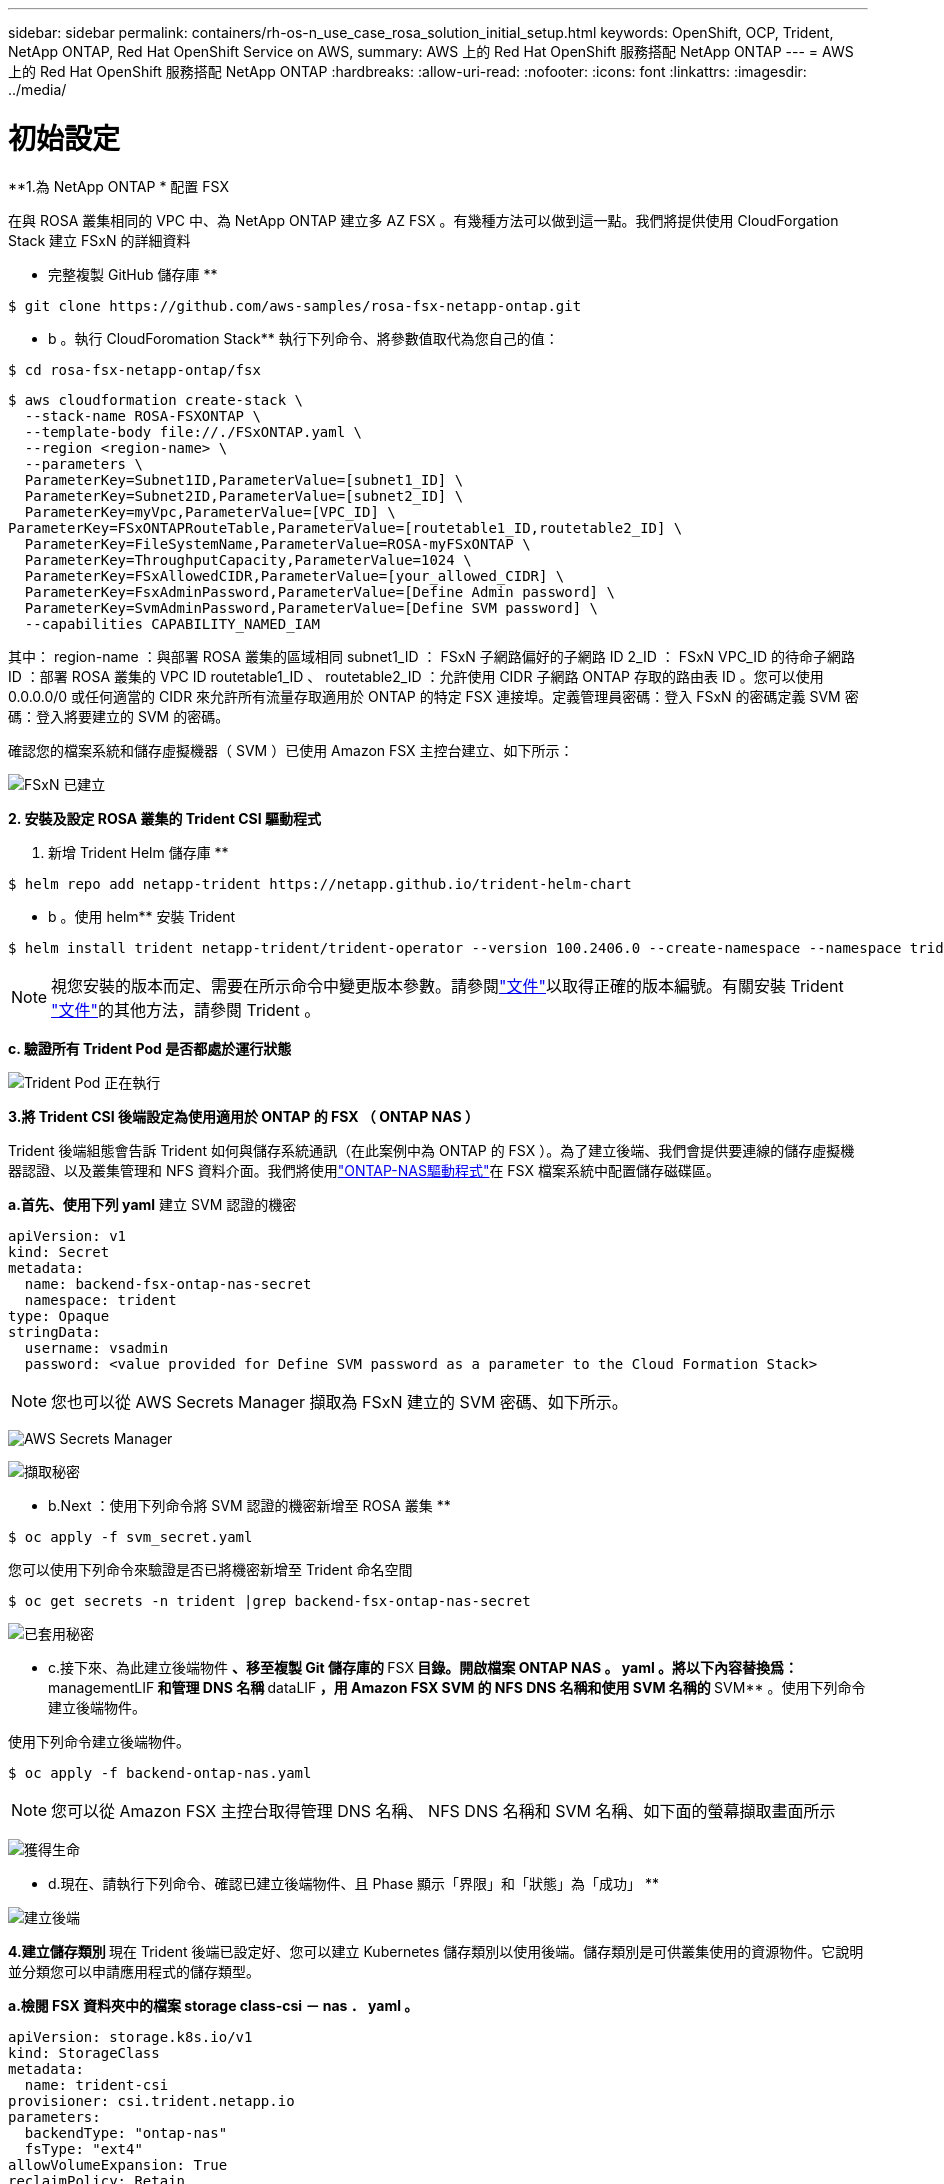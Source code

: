 ---
sidebar: sidebar 
permalink: containers/rh-os-n_use_case_rosa_solution_initial_setup.html 
keywords: OpenShift, OCP, Trident, NetApp ONTAP, Red Hat OpenShift Service on AWS, 
summary: AWS 上的 Red Hat OpenShift 服務搭配 NetApp ONTAP 
---
= AWS 上的 Red Hat OpenShift 服務搭配 NetApp ONTAP
:hardbreaks:
:allow-uri-read: 
:nofooter: 
:icons: font
:linkattrs: 
:imagesdir: ../media/




= 初始設定

**1.為 NetApp ONTAP * 配置 FSX

在與 ROSA 叢集相同的 VPC 中、為 NetApp ONTAP 建立多 AZ FSX 。有幾種方法可以做到這一點。我們將提供使用 CloudForgation Stack 建立 FSxN 的詳細資料

** 完整複製 GitHub 儲存庫 **

[source]
----
$ git clone https://github.com/aws-samples/rosa-fsx-netapp-ontap.git
----
** b 。執行 CloudForomation Stack** 執行下列命令、將參數值取代為您自己的值：

[source]
----
$ cd rosa-fsx-netapp-ontap/fsx
----
[source]
----
$ aws cloudformation create-stack \
  --stack-name ROSA-FSXONTAP \
  --template-body file://./FSxONTAP.yaml \
  --region <region-name> \
  --parameters \
  ParameterKey=Subnet1ID,ParameterValue=[subnet1_ID] \
  ParameterKey=Subnet2ID,ParameterValue=[subnet2_ID] \
  ParameterKey=myVpc,ParameterValue=[VPC_ID] \
ParameterKey=FSxONTAPRouteTable,ParameterValue=[routetable1_ID,routetable2_ID] \
  ParameterKey=FileSystemName,ParameterValue=ROSA-myFSxONTAP \
  ParameterKey=ThroughputCapacity,ParameterValue=1024 \
  ParameterKey=FSxAllowedCIDR,ParameterValue=[your_allowed_CIDR] \
  ParameterKey=FsxAdminPassword,ParameterValue=[Define Admin password] \
  ParameterKey=SvmAdminPassword,ParameterValue=[Define SVM password] \
  --capabilities CAPABILITY_NAMED_IAM
----
其中： region-name ：與部署 ROSA 叢集的區域相同 subnet1_ID ： FSxN 子網路偏好的子網路 ID 2_ID ： FSxN VPC_ID 的待命子網路 ID ：部署 ROSA 叢集的 VPC ID routetable1_ID 、 routetable2_ID ：允許使用 CIDR 子網路 ONTAP 存取的路由表 ID 。您可以使用 0.0.0.0/0 或任何適當的 CIDR 來允許所有流量存取適用於 ONTAP 的特定 FSX 連接埠。定義管理員密碼：登入 FSxN 的密碼定義 SVM 密碼：登入將要建立的 SVM 的密碼。

確認您的檔案系統和儲存虛擬機器（ SVM ）已使用 Amazon FSX 主控台建立、如下所示：

image:redhat_openshift_container_rosa_image2.png["FSxN 已建立"]

**2. 安裝及設定 ROSA 叢集的 Trident CSI 驅動程式 **

a. 新增 Trident Helm 儲存庫 **

[source]
----
$ helm repo add netapp-trident https://netapp.github.io/trident-helm-chart
----
** b 。使用 helm** 安裝 Trident

[source]
----
$ helm install trident netapp-trident/trident-operator --version 100.2406.0 --create-namespace --namespace trident
----

NOTE: 視您安裝的版本而定、需要在所示命令中變更版本參數。請參閱link:https://docs.netapp.com/us-en/trident/trident-get-started/kubernetes-deploy-helm.html["文件"]以取得正確的版本編號。有關安裝 Trident link:https://docs.netapp.com/us-en/trident/trident-get-started/kubernetes-deploy.html["文件"]的其他方法，請參閱 Trident 。

**c. 驗證所有 Trident Pod 是否都處於運行狀態 **

image:redhat_openshift_container_rosa_image3.png["Trident Pod 正在執行"]

**3.將 Trident CSI 後端設定為使用適用於 ONTAP 的 FSX （ ONTAP NAS ） **

Trident 後端組態會告訴 Trident 如何與儲存系統通訊（在此案例中為 ONTAP 的 FSX ）。為了建立後端、我們會提供要連線的儲存虛擬機器認證、以及叢集管理和 NFS 資料介面。我們將使用link:https://docs.netapp.com/us-en/trident/trident-use/ontap-nas.html["ONTAP-NAS驅動程式"]在 FSX 檔案系統中配置儲存磁碟區。

**a.首先、使用下列 yaml** 建立 SVM 認證的機密

[source]
----
apiVersion: v1
kind: Secret
metadata:
  name: backend-fsx-ontap-nas-secret
  namespace: trident
type: Opaque
stringData:
  username: vsadmin
  password: <value provided for Define SVM password as a parameter to the Cloud Formation Stack>
----

NOTE: 您也可以從 AWS Secrets Manager 擷取為 FSxN 建立的 SVM 密碼、如下所示。

image:redhat_openshift_container_rosa_image4.png["AWS Secrets Manager"]

image:redhat_openshift_container_rosa_image5.png["擷取秘密"]

** b.Next ：使用下列命令將 SVM 認證的機密新增至 ROSA 叢集 **

[source]
----
$ oc apply -f svm_secret.yaml
----
您可以使用下列命令來驗證是否已將機密新增至 Trident 命名空間

[source]
----
$ oc get secrets -n trident |grep backend-fsx-ontap-nas-secret
----
image:redhat_openshift_container_rosa_image6.png["已套用秘密"]

** c.接下來、為此建立後端物件 ** 、移至複製 Git 儲存庫的 **FSX** 目錄。開啟檔案 ONTAP NAS 。 yaml 。將以下內容替換爲： **managementLIF** 和管理 DNS 名稱 **dataLIF** ，用 Amazon FSX SVM 的 NFS DNS 名稱和使用 SVM 名稱的 **SVM** 。使用下列命令建立後端物件。

使用下列命令建立後端物件。

[source]
----
$ oc apply -f backend-ontap-nas.yaml
----

NOTE: 您可以從 Amazon FSX 主控台取得管理 DNS 名稱、 NFS DNS 名稱和 SVM 名稱、如下面的螢幕擷取畫面所示

image:redhat_openshift_container_rosa_image7.png["獲得生命"]

** d.現在、請執行下列命令、確認已建立後端物件、且 Phase 顯示「界限」和「狀態」為「成功」 **

image:redhat_openshift_container_rosa_image8.png["建立後端"]

**4.建立儲存類別 ** 現在 Trident 後端已設定好、您可以建立 Kubernetes 儲存類別以使用後端。儲存類別是可供叢集使用的資源物件。它說明並分類您可以申請應用程式的儲存類型。

**a.檢閱 FSX 資料夾中的檔案 storage class-csi － nas ． yaml 。 **

[source]
----
apiVersion: storage.k8s.io/v1
kind: StorageClass
metadata:
  name: trident-csi
provisioner: csi.trident.netapp.io
parameters:
  backendType: "ontap-nas"
  fsType: "ext4"
allowVolumeExpansion: True
reclaimPolicy: Retain
----
** b.在 ROSA 叢集中建立儲存類別、並確認已建立 Trident CSI 儲存類別。 **

image:redhat_openshift_container_rosa_image9.png["建立後端"]

這將完成 Trident CSI 驅動程式的安裝、以及其與適用於 ONTAP 檔案系統之 FSX 的連線。現在您可以使用適用於 ONTAP 的 FSX 上的檔案磁碟區、在 ROSA 上部署 PostgreSQL 狀態應用程式範例。

** c.確認沒有使用 Trident 儲存類別建立的 PVCs 和 PVs 。 **

image:redhat_openshift_container_rosa_image10.png["沒有使用 Trident 的 PVC"]

** d.確認應用程式可以使用 Trident CSI 建立 PV 。 **

使用在 **fsx** 文件夾中提供的 Trident ． yaml 文件創建 PVC 。

[source]
----
pvc-trident.yaml
kind: PersistentVolumeClaim
apiVersion: v1
metadata:
  name: basic
spec:
  accessModes:
    - ReadWriteMany
  resources:
    requests:
      storage: 10Gi
  storageClassName: trident-csi
----
 You can issue the following commands to create a pvc and verify that it has been created.
image:redhat_openshift_container_rosa_image11.png["使用 Trident 建立測試 PVC"]

**5.部署 PostgreSQL 有狀態應用程式的範例 **

**a.使用 helm 來安裝 PostgreSQL *

[source]
----
$ helm install postgresql bitnami/postgresql -n postgresql --create-namespace
----
image:redhat_openshift_container_rosa_image12.png["安裝 PostgreSQL"]

** b.確認應用程式 Pod 正在執行、並為應用程式建立了 PVC 和 PV 。 **

image:redhat_openshift_container_rosa_image13.png["PostgreSQL Pod"]

image:redhat_openshift_container_rosa_image14.png["PostgreSQL PVC"]

image:redhat_openshift_container_rosa_image15.png["PostgreSQL PV"]

** c.部署 PostgreSQL 用戶端 **

** 使用下列命令取得安裝的 PostgreSQL 伺服器密碼。 **

[source]
----
$ export POSTGRES_PASSWORD=$(kubectl get secret --namespace postgresql postgresql -o jsoata.postgres-password}" | base64 -d)
----
** 使用下列命令來執行 PostgreSQL 用戶端、並使用 password** 連線至伺服器

[source]
----
$ kubectl run postgresql-client --rm --tty -i --restart='Never' --namespace postgresql --image docker.io/bitnami/postgresql:16.2.0-debian-11-r1 --env="PGPASSWORD=$POSTGRES_PASSWORD" \
> --command -- psql --host postgresql -U postgres -d postgres -p 5432
----
image:redhat_openshift_container_rosa_image16.png["PostgreSQL 用戶端"]

** d.建立資料庫和資料表。為表格建立架構、並將 2 列資料插入表格。 **

image:redhat_openshift_container_rosa_image17.png["PostgreSQL 表格、架構、資料列"]

image:redhat_openshift_container_rosa_image18.png["PostgreSQL row1"]

image:redhat_openshift_container_rosa_image19.png["PostgreSQL 列 2"]
